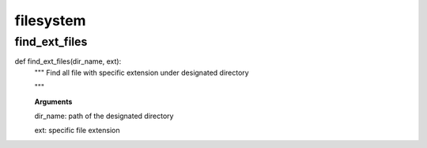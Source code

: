 filesystem
================

find_ext_files
--------
::

def find_ext_files(dir_name, ext):
  """ Find all file with specific extension under designated directory
  
  """
  
  **Arguments**
  
  dir_name: path of the designated directory
  
  ext:      specific file extension
